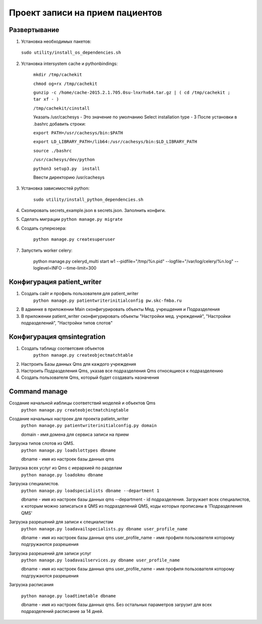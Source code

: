 ================================
Проект записи на прием пациентов
================================

Развертывание
-------------
1. Установка необходимых пакетов:

  ``sudo utility/install_os_dependencies.sh``

2. Установка intersystem cache и pythonbindings:

    ``mkdir /tmp/cachekit``

    ``chmod og+rx /tmp/cachekit``

    ``gunzip -c /home/cache-2015.2.1.705.0su-lnxrhx64.tar.gz | ( cd /tmp/cachekit ; tar xf - )``

    ``/tmp/cachekit/cinstall``

    Указать /usr/cachesys  - Это значение по умолчанию
    Select installation type - 3
    После установки в .bashrc добавить строки:

    ``export PATH=/usr/cachesys/bin:$PATH``

    ``export LD_LIBRARY_PATH=/lib64:/usr/cachesys/bin:$LD_LIBRARY_PATH``

    ``source ./bashrc``

    ``/usr/cachesys/dev/python``

    ``python3 setup3.py  install``

    Ввести директорию /usr/cachesys

3. Установка зависимостей python:

    ``sudo utility/install_python_dependencies.sh``

4.  Скопировать secrets_example.json в secrets.json. Заполнить конфиги.

5.  Сделать миграции
    ``python manage.py migrate``

6. Создать суперюзера:

    ``python manage.py createsuperuser``

7. Запустить worker celery:

    python manage.py celeryd_multi start w1 --pidfile="/tmp/%n.pid" --logfile="/var/log/celery/%n.log" --loglevel=INFO --time-limit=300

Конфигурация patient_writer
---------------------------

1. Создать сайт и профиль пользователя для patient_writer
    ``python manage.py patientwriterinitialconfig pw.skc-fmba.ru``

2. В админке в приложении Main сконфигурировать объекты Мед. учрешдения и Подразделения

3. В приложении patient_writer сконфигурировать  объекты "Настройки мед. учреждений", "Настройки подразделений", "Настройки типов слотов"

Конфигурация qmsintegration
---------------------------

1. Создать таблицу соответсвия объектов
    ``python manage.py createobjectmatchtable``
2. Настроить Базы данных Qms для каждого учреждения

3. Настроить Подразделения Qms, указав все подразделения Qms относящиеся к подразделению

4. Создать пользователя Qms, который будет создавать назначения


Command manage
---------------------------
Создание начальной иаблицы соответствий моделей и объектов Qms
    ``python manage.py createobjectmatchingtable``

Создание начальных настроек для проекта patietn_writer
    ``python manage.py patientwriterinitialconfig.py domain``

    domain - имя домена для сервиса записи на прием


Загрузка типов слотов из QMS.
    ``python manage.py loadslottypes dbname``

    dbname - имя из настроек базы данных qms


Загрузка всех услуг из Qms c иерархией по разделам
    ``python manage.py loadokmu dbname``


Загрузка специалистов.
    ``python manage.py loadspecialists dbname --department 1``

    dbname - имя из настроек базы данных qms
    --department - id подразделения. Загружает всех специалистов, к которым можно записаться в QMS из подразделений QMS, коды которых прописаны в 'Подразделения QMS'

Загрузка разрешений для записи к специалистам
    ``python manage.py loadavailspecialists.py dbname user_profile_name``

    dbname - имя из настроек базы данных qms
    user_profile_name - имя профиля пользователя которому подгружаются разрешения

Загрузка разрешений для записи услуг
    ``python manage.py loadavailservices.py dbname user_profile_name``

    dbname - имя из настроек базы данных qms
    user_profile_name - имя профиля пользователя которому подгружаются разрешения

Загрузка расписания

    ``python manage.py loadtimetable dbname``

    dbname - имя из настроек базы данных qms. Без остальных параметров загрузит для всех подразделений расписание за 14 дней.

